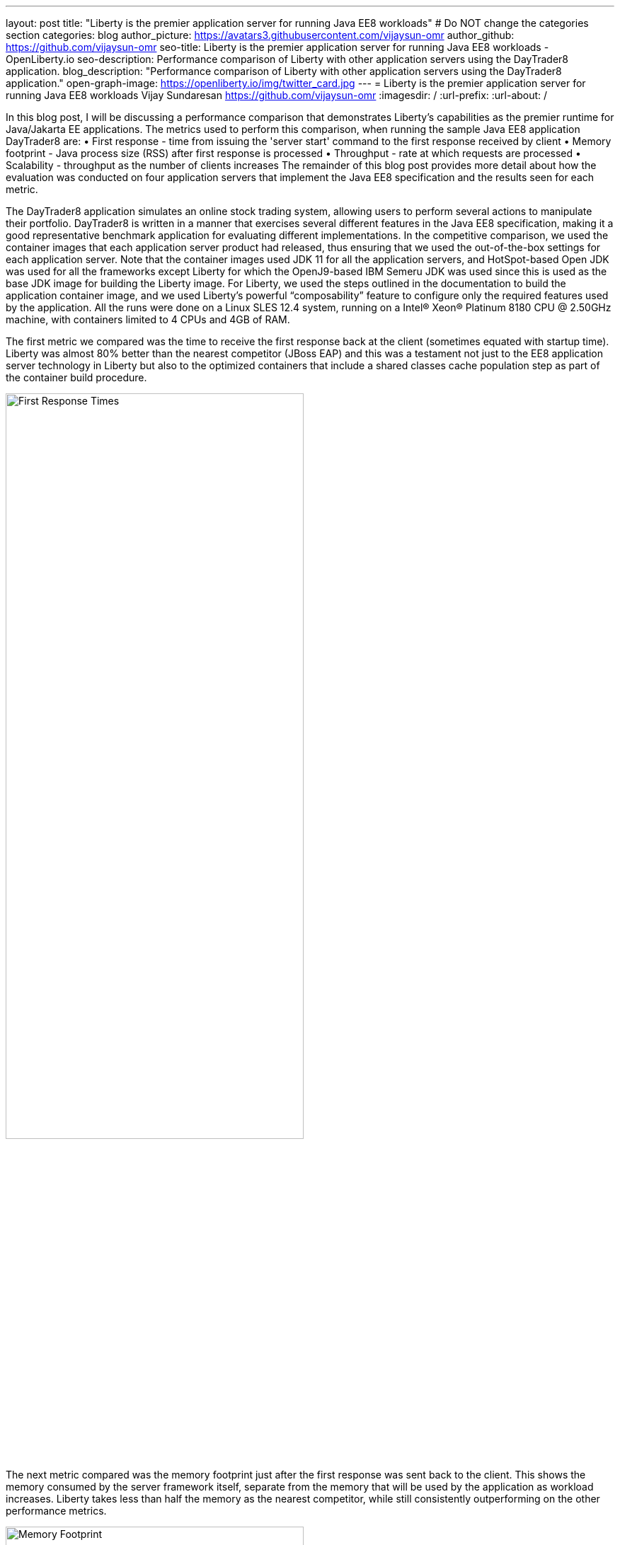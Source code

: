 ---
layout: post
title: "Liberty is the premier application server for running Java EE8 workloads"
# Do NOT change the categories section
categories: blog
author_picture: https://avatars3.githubusercontent.com/vijaysun-omr
author_github: https://github.com/vijaysun-omr
seo-title: Liberty is the premier application server for running Java EE8 workloads - OpenLiberty.io
seo-description: Performance comparison of Liberty with other application servers using the DayTrader8 application.
blog_description: "Performance comparison of Liberty with other application servers using the DayTrader8 application."
open-graph-image: https://openliberty.io/img/twitter_card.jpg
---
= Liberty is the premier application server for running Java EE8 workloads
Vijay Sundaresan <https://github.com/vijaysun-omr>
:imagesdir: /
:url-prefix:
:url-about: /
//Blank line here is necessary before starting the body of the post.

// // // // // // // //
// In the preceding section:
// Do not insert any blank lines between any of the lines.
//
// "open-graph-image" is set to OL logo. Whenever possible update this to a more appriopriate/specific image (For example if present a image that is being used in the post). However, it
// can be left empty which will set it to the default
//
// Replace TITLE with the blog post title.
// Replace AUTHOR_NAME with your name as first author.
// Replace GITHUB_USERNAME with your GitHub username eg: lauracowen
// Replace DESCRIPTION with a short summary (~60 words) of the release (a more succinct version of the first paragraph of the post).
//
// Replace AUTHOR_NAME with your name as you'd like it to be displayed, eg: Laura Cowen
//
// Example post: 2020-04-02-generate-microprofile-rest-client-code.adoc
//
// If adding image into the post add :
// -------------------------
// [.img_border_light]
// image::img/blog/FILE_NAME[IMAGE CAPTION ,width=70%,align="center"]
// -------------------------
// "[.img_border_light]" = This adds a faint grey border around the image to make its edges sharper. Use it around screenshots but not           
// around diagrams. Then double check how it looks.
// There is also a "[.img_border_dark]" class which tends to work best with screenshots that are taken on dark backgrounds.
// Change "FILE_NAME" to the name of the image file. Also make sure to put the image into the right folder which is: img/blog
// change the "IMAGE CAPTION" to a couple words of what the image is
// // // // // // // //

In this blog post, I will be discussing a performance comparison that demonstrates Liberty’s capabilities as the premier runtime for Java/Jakarta EE applications. The metrics used to perform this comparison, when running the sample Java EE8 application DayTrader8 are:  
•	First response - time from issuing the 'server start' command to the first response received by client 
•	Memory footprint - Java process size (RSS) after first response is processed 
•	Throughput - rate at which requests are processed 
•	Scalability - throughput as the number of clients increases 
The remainder of this blog post provides more detail about how the evaluation was conducted on four application servers that implement the Java EE8 specification and the results seen for each metric.

The DayTrader8 application simulates an online stock trading system, allowing users to perform several actions to manipulate their portfolio. DayTrader8 is written in a manner that exercises several different features in the Java EE8 specification, making it a good representative benchmark application for evaluating different implementations. In the competitive comparison, we used the container images that each application server product had released, thus ensuring that we used the out-of-the-box settings for each application server. Note that the container images used JDK 11 for all the application servers, and HotSpot-based Open JDK was used for all the frameworks except Liberty for which the OpenJ9-based IBM Semeru JDK was used since this is used as the base JDK image for building the Liberty image. For Liberty, we used the steps outlined in the documentation to build the application container image, and we used Liberty’s powerful “composability” feature to configure only the required features used by the application. All the runs were done on a Linux SLES 12.4 system, running on a Intel(R) Xeon(R) Platinum 8180 CPU @ 2.50GHz machine, with containers limited to 4 CPUs and 4GB of RAM. 

The first metric we compared was the time to receive the first response back at the client (sometimes equated with startup time). Liberty was almost 80% better than the nearest competitor (JBoss EAP) and this was a testament not just to the EE8 application server technology in Liberty but also to the optimized containers that include a shared classes cache population step as part of the container build procedure.    

[.img_border_light]
image::img/blog/dt8pic1.png[First Response Times,width=70%,align="center"]

The next metric compared was the memory footprint just after the first response was sent back to the client. This shows the memory consumed by the server framework itself, separate from the memory that will be used by the application as workload increases. Liberty takes less than half the memory as the nearest competitor, while still consistently outperforming on the other performance metrics.  

[.img_border_light]
image::img/blog/dt8pic2.png[Memory Footprint,width=70%,align="center"]

Throughput is usually the metric many customers associate with “performance” since it measures the number of requests that the application server was able to handle in a fixed unit of time. As the below comparison shows, Liberty has a very well tuned Java EE8 implementation designed for both optimal peak throughput performance and judicious resource use. 

[.img_border_light]
image::img/blog/dt8pic3.png[Throughput,width=70%,align="center"]

Finally, the last metric that we evaluated was the scalability (sometime also referred to as “scaling up”, since there is only a single server instance). In this evaluation we varied the number of simultaneous client requests (we were using JMeter to drive the load) so that we could get a view into the application server’s behavior at different load levels to assess if the above throughput differences were unique to a particular configuration. The scalability experiments used 2 CPUs overall and so it was relatively easy to saturate the CPU with a moderate number of client requests as can be seen by the throughput curves flattening out in the below comparison. Once again Liberty stands out for the superior throughput at many different load levels showing that it can scale up consistently as load increases (harder to judge at the lower load levels since it is likely that CPU was not saturated).

[.img_border_light]
image::img/blog/dt8pic4.png[Throughput,width=70%,align="center"]

To get a view into physical memory use (RSS) during load, we also plotted the ratio between throughput and memory at the different load levels to provide a view into how much “throughput per byte of memory” is being delivered by the different application servers. The fact that this last graph shows an even larger advantage for Liberty means that it was able to deliver higher throughput while simultaneously taking lesser memory during load. 

[.img_border_light]
image::img/blog/dt8pic5.png[Throughput/Memory,width=70%,align="center"]

In conclusion, we evaluated the performance of different application servers running a Java EE8 workload in containers, and the Liberty application server came out on top across the board in all metrics, showing how it is the most performant and cost-effective option that can help users save money when running Java/Jakarta EE workloads. We encourage you to try out Liberty for your application to experience these performance benefits, and we would love to hear any feedback that you might have as well! 


// // // // // // // //
// LINKS
//
// OpenLiberty.io site links:
// link:/guides/microprofile-rest-client.html[Consuming RESTful Java microservices]
// 
// Off-site links:
// link:https://openapi-generator.tech/docs/installation#jar[Download Instructions]
//
// // // // // // // //
